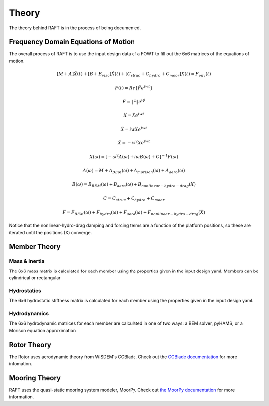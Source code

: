 Theory
=====================

The theory behind RAFT is in the process of being documented.

Frequency Domain Equations of Motion
------------------------------------

The overall process of RAFT is to use the input design data of a FOWT to fill out the 6x6 matrices of the equations of motion.

.. math::

   [M+A]\ddot{X}(t) + [B+B_{visc}]\dot{X}(t) + [C_{struc}+C_{hydro}+C_{moor}]X(t) = F_{env}(t)

   F(t) = Re\{\tilde{F}e^{iwt}\}

   \tilde{F} = \|F\|e^{i\phi}

   X = Xe^{iwt}

   \dot{X} = iwXe^{iwt}

   \ddot{X} = -w^2Xe^{iwt}

   X(\omega) = [-\omega^2A(\omega) + i \omega B(\omega) + C]^{-1} F(\omega)

   A(\omega) = M + A_{BEM}(\omega) + A_{morison}(\omega) + A_{aero}(\omega)
   
   B(\omega) = B_{BEM}(\omega) + B_{aero}(\omega) + B_{nonlinear-hydro-drag}(X)

   C = C_{struc} + C_{hydro} + C_{moor}

   F = F_{BEM}(\omega) + F_{hydro}(\omega) + F_{aero}(\omega) + F_{nonlinear-hydro-drag}(X)

Notice that the nonlinear-hydro-drag damping and forcing terms are a function of the platform positions, so these are iterated
until the positions (X) converge.


Member Theory
-------------

.. image:: /images/members1.JPG
    :align: center

.. image:: /images/members2.JPG
    :align: center
    :width: 350px
    :height: 350px

Mass & Inertia
^^^^^^^^^^^^^^
The 6x6 mass matrix is calculated for each member using the properties given in the input design yaml.
Members can be cylindrical or rectangular

Hydrostatics
^^^^^^^^^^^^
The 6x6 hydrostatic stiffness matrix is calculated for each member using the properties given in the input design yaml.

Hydrodynamics
^^^^^^^^^^^^^
The 6x6 hydrodynamic matrices for each member are calculated in one of two ways: a BEM solver, pyHAMS, or a Morison equation approximation



Rotor Theory
------------

The Rotor uses aerodynamic theory from WISDEM's CCBlade. Check out the `CCBlade documentation <https://wisdem.readthedocs.io/en/latest/wisdem/ccblade/index.html>`_ 
for more infomation.

Mooring Theory
--------------

RAFT uses the quasi-static mooring system modeler, MoorPy. Check out `the MoorPy documentation <https://moorpy.readthedocs.io/en/latest/>`_ 
for more information.
